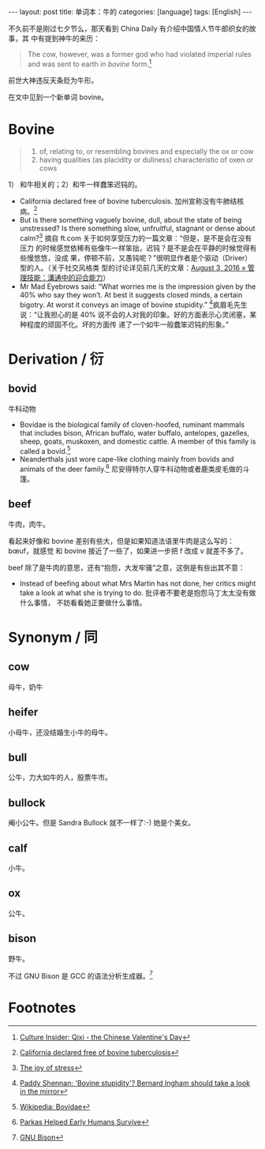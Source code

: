 #+BEGIN_HTML
---
layout: post
title: 单词本：牛的
categories: [language]
tags: [English]
---
#+END_HTML

不久前不是刚过七夕节么，那天看到 China Daily 有介绍中国情人节牛郎织女的故事，其
中有提到神牛的来历：

#+BEGIN_QUOTE
The cow, however, was a former god who had violated imperial rules and was sent
to earth in /bovine/ form.[fn:1]
#+END_QUOTE

前世大神违反天条贬为牛形。

在文中见到一个新单词 bovine。

* Bovine

#+BEGIN_QUOTE
1. of, relating to, or resembling bovines and especially the ox or cow
2. having qualities (as placidity or dullness) characteristic of oxen or cows
#+END_QUOTE

1） 和牛相关的；2）和牛一样蠢笨迟钝的。

- California declared free of bovine tuberculosis. 加州宣称没有牛肺结核病。[fn:2]
- But is there something vaguely bovine, dull, about the state of being
  unstressed? Is there something slow, unfruitful, stagnant or dense about
  calm?[fn:3] 摘自 ft.com 关于如何享受压力的一篇文章：“但是，是不是会在没有压力
  的时候感觉依稀有些像牛一样笨拙，迟钝？是不是会在平静的时候觉得有些慢悠悠，没成
  果，停顿不前，又愚钝呢？”很明显作者是个驱动（Driver）型的人。（关于社交风格类
  型的讨论详见前几天的文章：[[http://kimi.im/2016-08-03-versatile-communication][August 3, 2016 » 管理技能：溝通中的迎合能力]]）
- Mr Mad Eyebrows said: “What worries me is the impression given by the 40% who
  say they won’t. At best it suggests closed minds, a certain bigotry. At worst
  it conveys an image of bovine stupidity.” [fn:4]疯眉毛先生说：“让我担心的是
  40% 说不会的人对我的印象。好的方面表示心灵闭塞，某种程度的顽固不化。坏的方面传
  递了一个如牛一般蠢笨迟钝的形象。”

* Derivation / 衍

** bovid

牛科动物

- Bovidae is the biological family of cloven-hoofed, ruminant mammals that
  includes bison, African buffalo, water buffalo, antelopes, gazelles, sheep,
  goats, muskoxen, and domestic cattle. A member of this family is called a
  bovid.[fn:5]
- Neanderthals just wore cape-like clothing mainly from bovids and animals of
  the deer family.[fn:6] 尼安得特尔人穿牛科动物或者鹿类皮毛做的斗篷。

** beef

牛肉，肉牛。

看起来好像和 bovine 差别有些大，但是如果知道法语里牛肉是这么写的： bœuf，就感觉
和 bovine 接近了一些了，如果进一步把 f 改成 v 就差不多了。

beef 除了是牛肉的意思，还有“抱怨，大发牢骚”之意，这倒是有些出其不意：

- Instead of beefing about what Mrs Martin has not done, her critics might take
  a look at what she is trying to do. 批评者不要老是抱怨马丁太太没有做什么事情，
  不妨看看她正要做什么事情。

* Synonym / 同

** cow

母牛，奶牛

** heifer

小母牛，还没结婚生小牛的母牛。

** bull

公牛，力大如牛的人，股票牛市。

** bullock

阉小公牛。但是 Sandra Bullock 就不一样了:-) 她是个美女。

** calf

小牛。

** ox

公牛。

** bison

野牛。

不过 GNU Bison 是 GCC 的语法分析生成器。[fn:7]

* Footnotes

[fn:1] [[http://www.chinadaily.com.cn/culture/2016-08/09/content_26391352.htm][Culture Insider: Qixi - the Chinese Valentine's Day]]

[fn:2] [[http://www.bendbulletin.com/business/4564823-151/california-declared-free-of-bovine-tuberculosis?referrer=bullet1][California declared free of bovine tuberculosis]]

[fn:3] [[http://www.ft.com/intl/cms/s/2/9b46859c-afcb-11e3-9cd1-00144feab7de.html#axzz4H1uxKvCv][The joy of stress]]

[fn:4] [[http://www.liverpoolecho.co.uk/news/news-opinion/paddy-shennan-bovine-stupidity-bernard-6345600][Paddy Shennan: 'Bovine stupidity'? Bernard Ingham should take a look in the mirror]]

[fn:5] [[https://en.wikipedia.org/wiki/Bovidae][Wikipedia: Bovidae]]

[fn:6] [[http://www.livescience.com/55624-parkas-helped-early-humans-survive.html][Parkas Helped Early Humans Survive]]

[fn:7] [[http://baike.baidu.com/link?url=28GEfXCTy3LTjp3wVXJb8B4EnsXof6YE4Shxu6z2CWWkvlGQmZjePsyYU50CpviPfrI1wU93IFDy1OZ4kcwvA_][GNU Bison]]
